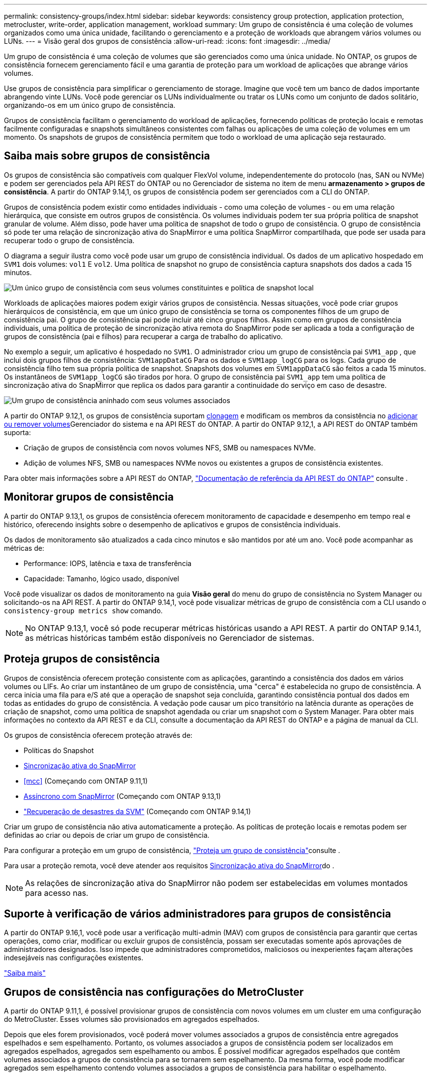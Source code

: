---
permalink: consistency-groups/index.html 
sidebar: sidebar 
keywords: consistency group protection, application protection, metrocluster, write-order, application management, workload 
summary: Um grupo de consistência é uma coleção de volumes organizados como uma única unidade, facilitando o gerenciamento e a proteção de workloads que abrangem vários volumes ou LUNs. 
---
= Visão geral dos grupos de consistência
:allow-uri-read: 
:icons: font
:imagesdir: ../media/


[role="lead"]
Um grupo de consistência é uma coleção de volumes que são gerenciados como uma única unidade. No ONTAP, os grupos de consistência fornecem gerenciamento fácil e uma garantia de proteção para um workload de aplicações que abrange vários volumes.

Use grupos de consistência para simplificar o gerenciamento de storage. Imagine que você tem um banco de dados importante abrangendo vinte LUNs. Você pode gerenciar os LUNs individualmente ou tratar os LUNs como um conjunto de dados solitário, organizando-os em um único grupo de consistência.

Grupos de consistência facilitam o gerenciamento do workload de aplicações, fornecendo políticas de proteção locais e remotas facilmente configuradas e snapshots simultâneos consistentes com falhas ou aplicações de uma coleção de volumes em um momento. Os snapshots de grupos de consistência permitem que todo o workload de uma aplicação seja restaurado.



== Saiba mais sobre grupos de consistência

Os grupos de consistência são compatíveis com qualquer FlexVol volume, independentemente do protocolo (nas, SAN ou NVMe) e podem ser gerenciados pela API REST do ONTAP ou no Gerenciador de sistema no item de menu *armazenamento > grupos de consistência*. A partir do ONTAP 9.14,1, os grupos de consistência podem ser gerenciados com a CLI do ONTAP.

Grupos de consistência podem existir como entidades individuais - como uma coleção de volumes - ou em uma relação hierárquica, que consiste em outros grupos de consistência. Os volumes individuais podem ter sua própria política de snapshot granular de volume. Além disso, pode haver uma política de snapshot de todo o grupo de consistência. O grupo de consistência só pode ter uma relação de sincronização ativa do SnapMirror e uma política SnapMirror compartilhada, que pode ser usada para recuperar todo o grupo de consistência.

O diagrama a seguir ilustra como você pode usar um grupo de consistência individual. Os dados de um aplicativo hospedado em `SVM1` dois volumes: `vol1` E `vol2`. Uma política de snapshot no grupo de consistência captura snapshots dos dados a cada 15 minutos.

image:consistency-group-single-diagram.gif["Um único grupo de consistência com seus volumes constituintes e política de snapshot local"]

Workloads de aplicações maiores podem exigir vários grupos de consistência. Nessas situações, você pode criar grupos hierárquicos de consistência, em que um único grupo de consistência se torna os componentes filhos de um grupo de consistência pai. O grupo de consistência pai pode incluir até cinco grupos filhos. Assim como em grupos de consistência individuais, uma política de proteção de sincronização ativa remota do SnapMirror pode ser aplicada a toda a configuração de grupos de consistência (pai e filhos) para recuperar a carga de trabalho do aplicativo.

No exemplo a seguir, um aplicativo é hospedado no `SVM1`. O administrador criou um grupo de consistência pai `SVM1_app` , que inclui dois grupos filhos de consistência: `SVM1appDataCG` Para os dados e `SVM1app_logCG` para os logs. Cada grupo de consistência filho tem sua própria política de snapshot. Snapshots dos volumes em `SVM1appDataCG` são feitos a cada 15 minutos. Os instantâneos de `SVM1app_logCG` são tirados por hora. O grupo de consistência pai `SVM1_app` tem uma política de sincronização ativa do SnapMirror que replica os dados para garantir a continuidade do serviço em caso de desastre.

image:consistency-group-nested-diagram.gif["Um grupo de consistência aninhado com seus volumes associados"]

A partir do ONTAP 9.12,1, os grupos de consistência suportam xref:clone-task.html[clonagem] e modificam os membros da consistência no xref:modify-task.html[adicionar ou remover volumes]Gerenciador do sistema e na API REST do ONTAP. A partir do ONTAP 9.12,1, a API REST do ONTAP também suporta:

* Criação de grupos de consistência com novos volumes NFS, SMB ou namespaces NVMe.
* Adição de volumes NFS, SMB ou namespaces NVMe novos ou existentes a grupos de consistência existentes.


Para obter mais informações sobre a API REST do ONTAP, https://docs.netapp.com/us-en/ontap-automation/reference/api_reference.html#access-a-copy-of-the-ontap-rest-api-reference-documentation["Documentação de referência da API REST do ONTAP"] consulte .



== Monitorar grupos de consistência

A partir do ONTAP 9.13,1, os grupos de consistência oferecem monitoramento de capacidade e desempenho em tempo real e histórico, oferecendo insights sobre o desempenho de aplicativos e grupos de consistência individuais.

Os dados de monitoramento são atualizados a cada cinco minutos e são mantidos por até um ano. Você pode acompanhar as métricas de:

* Performance: IOPS, latência e taxa de transferência
* Capacidade: Tamanho, lógico usado, disponível


Você pode visualizar os dados de monitoramento na guia **Visão geral** do menu do grupo de consistência no System Manager ou solicitando-os na API REST. A partir do ONTAP 9.14,1, você pode visualizar métricas de grupo de consistência com a CLI usando o `consistency-group metrics show` comando.


NOTE: No ONTAP 9.13,1, você só pode recuperar métricas históricas usando a API REST. A partir do ONTAP 9.14.1, as métricas históricas também estão disponíveis no Gerenciador de sistemas.



== Proteja grupos de consistência

Grupos de consistência oferecem proteção consistente com as aplicações, garantindo a consistência dos dados em vários volumes ou LIFs. Ao criar um instantâneo de um grupo de consistência, uma "cerca" é estabelecida no grupo de consistência. A cerca inicia uma fila para e/S até que a operação de snapshot seja concluída, garantindo consistência pontual dos dados em todas as entidades do grupo de consistência. A vedação pode causar um pico transitório na latência durante as operações de criação de snapshot, como uma política de snapshot agendada ou criar um snapshot com o System Manager. Para obter mais informações no contexto da API REST e da CLI, consulte a documentação da API REST do ONTAP e a página de manual da CLI.

Os grupos de consistência oferecem proteção através de:

* Políticas do Snapshot
* xref:../snapmirror-active-sync/index.html[Sincronização ativa do SnapMirror]
* <<mcc>> (Começando com ONTAP 9.11,1)
* xref:../data-protection/snapmirror-disaster-recovery-concept.html[Assíncrono com SnapMirror] (Começando com ONTAP 9.13,1)
* link:../data-protection/snapmirror-svm-replication-concept.html["Recuperação de desastres da SVM"] (Começando com ONTAP 9.14,1)


Criar um grupo de consistência não ativa automaticamente a proteção. As políticas de proteção locais e remotas podem ser definidas ao criar ou depois de criar um grupo de consistência.

Para configurar a proteção em um grupo de consistência, link:protect-task.html["Proteja um grupo de consistência"]consulte .

Para usar a proteção remota, você deve atender aos requisitos xref:../snapmirror-active-sync/prerequisites-reference.html[Sincronização ativa do SnapMirror]do .


NOTE: As relações de sincronização ativa do SnapMirror não podem ser estabelecidas em volumes montados para acesso nas.



== Suporte à verificação de vários administradores para grupos de consistência

A partir do ONTAP 9.16,1, você pode usar a verificação multi-admin (MAV) com grupos de consistência para garantir que certas operações, como criar, modificar ou excluir grupos de consistência, possam ser executadas somente após aprovações de administradores designados. Isso impede que administradores comprometidos, maliciosos ou inexperientes façam alterações indesejáveis nas configurações existentes.

link:../multi-admin-verify/index.html["Saiba mais"]



== Grupos de consistência nas configurações do MetroCluster

A partir do ONTAP 9.11,1, é possível provisionar grupos de consistência com novos volumes em um cluster em uma configuração do MetroCluster. Esses volumes são provisionados em agregados espelhados.

Depois que eles forem provisionados, você poderá mover volumes associados a grupos de consistência entre agregados espelhados e sem espelhamento. Portanto, os volumes associados a grupos de consistência podem ser localizados em agregados espelhados, agregados sem espelhamento ou ambos. É possível modificar agregados espelhados que contêm volumes associados a grupos de consistência para se tornarem sem espelhamento. Da mesma forma, você pode modificar agregados sem espelhamento contendo volumes associados a grupos de consistência para habilitar o espelhamento.

Volumes e snapshots associados a grupos de consistência colocados em agregados espelhados são replicados para o local remoto (local B). O conteúdo dos volumes no local B fornece uma garantia de ordem de gravação para o grupo de consistência, permitindo que você se recupere do local B em caso de desastre. Você pode acessar snapshots de grupo de consistência usando o grupo de consistência com a API REST e o Gerenciador de sistema em clusters com o ONTAP 9.11.1 ou posterior. A partir do ONTAP 9.14.1, você também pode acessar snapshots com a CLI do ONTAP.

Se alguns ou todos os volumes associados a um grupo de consistência estiverem localizados em agregados sem espelhamento que não estejam atualmente acessíveis, OBTENHA ou EXCLUA operações no grupo de consistência se comportarem como se os volumes locais ou agregados de hospedagem estivessem offline.



=== Configurações de grupo de consistência para replicação

Se o local B estiver executando o ONTAP 9.10,1 ou anterior, somente os volumes associados aos grupos de consistência localizados em agregados espelhados serão replicados para o local B. as configurações do grupo de consistência serão replicados apenas para o local B, se ambos os sites estiverem executando o ONTAP 9.11,1 ou posterior. Após o upgrade do local B para o ONTAP 9.11,1, os dados para grupos de consistência no local A que tenham todos os volumes associados colocados em agregados espelhados são replicados para o local B.


NOTE: É recomendável manter pelo menos 20% de espaço livre para agregados espelhados para performance e disponibilidade ideais de storage. Embora a recomendação seja de 10% para agregados não espelhados, os 10% adicionais de espaço podem ser usados pelo sistema de arquivos para absorver alterações incrementais. Mudanças incrementais aumentam a utilização de espaço para agregados espelhados devido à arquitetura baseada em snapshot copy-on-write do ONTAP. O não cumprimento destas práticas recomendadas pode ter um impactos negativo no desempenho.



== Considerações sobre a atualização

Ao atualizar para o ONTAP 9.10,1 ou posterior, os grupos de consistência criados com o SnapMirror ative Sync (anteriormente conhecido como SnapMirror Business Continuity) no ONTAP 9.8 e 9.9.1 são atualizados automaticamente e podem ser gerenciados em *armazenamento > grupos de consistência* no Gerenciador de sistemas ou na API REST do ONTAP para obter mais informações sobre a atualização do ONTAP 9.8 ou 9,9.1, link:../snapmirror-active-sync/upgrade-revert-task.html["Considerações sobre atualização e reversão da sincronização ativa do SnapMirror"]consulte .

Os snapshots de grupos de consistência criados na API REST podem ser gerenciados por meio da interface do Grupo de consistência do System Manager e dos endpoints da API REST do grupo de consistência. A partir do ONTAP 9.14.1, os snapshots de grupo de consistência também podem ser gerenciados com a CLI do ONTAP.


NOTE: Os snapshots criados com os comandos ONTAPI `cg-start` e `cg-commit` não são reconhecidos como snapshots de grupo de consistência e, portanto, não podem ser gerenciados por meio da interface de grupo de consistência do Gerenciador de sistemas ou pelos endpoints do grupo de consistência na API REST do ONTAP. A partir do ONTAP 9.14.1, esses snapshots podem ser espelhados para o volume de destino se você estiver usando uma política assíncrona do SnapMirror. Para obter mais informações, xref:protect-task.html#configure-snapmirror-asynchronous[Configurar o SnapMirror assíncrono]consulte .



== Recursos suportados pelo lançamento

[cols="3,1,1,1,1,1,1,1"]
|===
|  | ONTAP 9.16,1 | ONTAP 9.15,1 | ONTAP 9.14,1 | ONTAP 9.13,1 | ONTAP 9.12,1 | ONTAP 9.11,1 | ONTAP 9.10,1 


| Grupos hierárquicos de consistência | ✓ | ✓ | ✓ | ✓ | ✓ | ✓ | ✓ 


| Proteção local com snapshots | ✓ | ✓ | ✓ | ✓ | ✓ | ✓ | ✓ 


| Sincronização ativa do SnapMirror | ✓ | ✓ | ✓ | ✓ | ✓ | ✓ | ✓ 


| Suporte à MetroCluster | ✓ | ✓ | ✓ | ✓ | ✓ | ✓ |  


| Commits de duas fases (somente API REST) | ✓ | ✓ | ✓ | ✓ | ✓ | ✓ |  


| Tags de aplicativos e componentes | ✓ | ✓ | ✓ | ✓ | ✓ |  |  


| Grupos de consistência de clones | ✓ | ✓ | ✓ | ✓ | ✓ |  |  


| Adicionar e remover volumes | ✓ | ✓ | ✓ | ✓ | ✓ |  |  


| Crie CGS com novos volumes nas | ✓ | ✓ | ✓ | ✓ | Somente API REST |  |  


| Crie CGS com novos namespaces NVMe | ✓ | ✓ | ✓ | ✓ | Somente API REST |  |  


| Mover volumes entre grupos de consistência filho | ✓ | ✓ | ✓ | ✓ |  |  |  


| Modifique a geometria do grupo de consistência | ✓ | ✓ | ✓ | ✓ |  |  |  


| Monitorização | ✓ | ✓ | ✓ | ✓ |  |  |  


| Verificação multi-admin | ✓ |  |  |  |  |  |  


| Assíncrono SnapMirror (somente grupos de consistência únicos) | ✓ | ✓ | ✓ | ✓ |  |  |  


| Recuperação de desastres da SVM (somente grupos de consistência únicos) | ✓ | ✓ | ✓ |  |  |  |  


| Suporte CLI | ✓ | ✓ | ✓ |  |  |  |  
|===


== Saiba mais sobre grupos de consistência

video::j0jfXDcdyzE[youtube,width=848,height=480]
.Informações relacionadas
* link:https://docs.netapp.com/us-en/ontap-automation/["Documentação de automação do ONTAP"^]
* xref:../snapmirror-active-sync/index.html[Sincronização ativa do SnapMirror]
* xref:../data-protection/snapmirror-disaster-recovery-concept.html[Noções básicas de recuperação de desastres assíncrona do SnapMirror]
* link:https://docs.netapp.com/us-en/ontap-metrocluster/["Documentação do MetroCluster"]
* link:../multi-admin-verify/index.html["Verificação multi-admin"]


